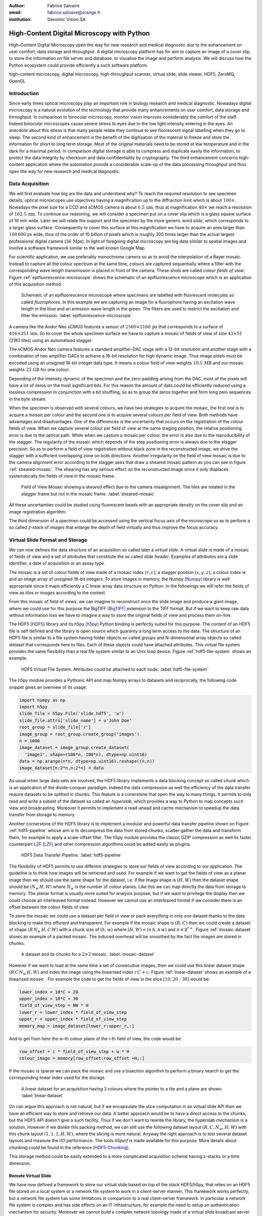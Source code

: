 :author: Fabrice Salvaire
:email: fabrice.salvaire@orange.fr
:institution: Genomic Vision SA

.. -------------------------------------------------------------------------------------------------

.. Notes

   n't
   performance

.. -------------------------------------------------------------------------------------------------

-------------------------------------------
High-Content Digital Microscopy with Python
-------------------------------------------

.. class:: abstract

  High-Content Digital Microscopy open the way for new research and medical diagnostic due to the
  enhancement on user comfort, data storage and throughput. A digital microscopy platform has for
  aim to capture an image of a cover slip, to store the information on file server and database, to
  visualise the image and perform analysis. We will discuss how the Python ecosystem could provide
  efficiently a such software platform.
 
.. class:: keywords

  high-content microscopy, digital microscopy, high-throughput scanner, virtual slide, slide viewer, HDF5, ZeroMQ, OpenGL

Introduction
------------

.. Notes
   as well as other 
   was widely used to perform

.. lexicon
  field of view
  tile
  mosaic
  wave length / colour
  sample
  specimen
  virtual slide

Since early times optical microscopy play an important role in biology research and medical
diagnostic. Nowadays digital microscopy is a natural evolution of the technology that provide many
enhancements on user comfort, data storage and throughput. In comparison to binocular microscopy,
monitor vision improves considerably the comfort of the staff. Indeed binocular microscopes cause
severe stress to eyes due to the low light intensity entering in the eyes. An anecdote about this
stress is that many people relate they continue to see fluorescent signal labelling when they go to
sleep. The second kind of enhancement is the benefit of the digitisation of the material to freeze
and store the information for short to long term storage. Most of the original materials need to be
stored at low temperature and in the dark for a maximal period. In comparison digital storage is
able to compress and duplicate easily the information, to protect the data integrity by checksum and
data confidentiality by cryptography. The third enhancement concerns high-content application where
the automation provide a considerable scale-up of the data processing throughput and thus open the
way for new research and medical diagnostic.

Data Acquisition
----------------

We will first evaluate how big are the data and understand why? To reach the required resolution to
see specimen details, optical microscopes use objectives having a magnification up to the
diffraction limit which is about :math:`100\times`. Nowadays the pixel size for a CCD and sCMOS
camera is about :math:`6.5\,\text{um}`, thus at magnification :math:`40\times` we reach a resolution
of :math:`162.5\,\text{nm}`. To continue our reasoning, we will consider a specimen put on a cover
slip which is a glass square surface of 18 mm wide. Later we will relate the support and the
specimen by the more generic word *slide*, which corresponds to a larger glass surface. Consequently
to cover this surface at this magnification we have to acquire an area larger than :math:`100\,000`
px wide, thus of the order of 10 billion of pixels which is roughly 300 times larger than the actual
largest professional digital camera (:math:`36\,\text{Mpx}`). In light of foregoing digital
microscopy are big data similar to spatial images and involve a software framework similar to the
well known Google Map.

For scientific application, we use preferably monochrome camera so as to avoid the interpolation of
a Bayer mosaic. Instead to capture all the colour spectrum at the same time, colours are captured
sequentially where a filter with the corresponding wave length transmission is placed in front of
the camera. These shots are called *colour fields of view*. Figure :ref:`epifluorescence-microscope`
shows the schematic of an epifluorescence microscope which is an application of this acquisition
method.

.. figure:: figure-microscope.pdf
    :scale: 50%
    :figclass: bht

    Schematic of an epifluorescence microscope where specimens are labelled with fluorescent
    molecules so called *fluorophores*. In this example we are capturing an image for a fluorophore
    having an excitation wave length in the blue and an emission wave length in the green. The
    filters are used to restrict the excitation and filter the
    emission. :label:`epifluorescence-microscope`

A camera like the Andor Neo sCMOS features a sensor of :math:`2560 \times 2160\,\text{px}` that
corresponds to a surface of :math:`416 \times 351\,\text{um}`. So to cover the whole specimen
surface we have to capture a mosaic of fields of view of size :math:`43 \times 51` (2193 tiles)
using an automatised stagger.

The sCMOS Andor Neo camera features a standard amplifier-DAC stage with a 12-bit resolution and
another stage with a combination of two amplifier-DACs to achieve a 16-bit resolution for high
dynamic image. Thus image pixels must be encoded using an unsigned 16-bit integer data type. It
means a colour field of view weights :math:`10.5\,\text{MB}` and our mosaic weights
:math:`23\,\text{GB}` for one colour.

Depending of the intensity dynamic of the specimen and the zero-padding arising from the DAC, most
of the pixels will have a lot of zeros on the most significant bits. For this reason the amount of
data could be efficiently reduced using a lossless compression in conjunction with a bit shuffling,
so as to group the zeros together and form long zero sequences in the byte stream.

When the specimen is observed with several colours, we have two strategies to acquire the mosaic,
the first one is to acquire a mosaic per colour and the second one is to acquire several colours per
field of view. Both methods have advantages and disadvantages. One of the differences is the
uncertainty that occurs on the registration of the colour fields of view. When we capture several
colour per field of view at the same staging position, the relative positioning error is due to the
optical path. While when we capture a mosaic per colour, the error is also due to the
reproducibility of the stagger. The regularity of the mosaic which depends of the step positioning
error is always due to the stagger precision. So as to perform a field of view registration without
black zone in the reconstructed image, we drive the stagger with a sufficient overlapping zone on
both directions. Another irregularity on the field of view mosaic is due to the camera alignment
error according to the stagger axes that draw a sheared mosaic pattern as you can see in figure
:ref:`sheared-mosaic`. The shearing has any serious effect on the reconstructed image since it only
displaces systematically the fields of view in the mosaic frame.

.. figure:: figure-sheared-mosaic.pdf
   :scale: 42%
   :figclass: bht

   Field of View Mosaic showing a sheared effect due to the camera misalignment. The tiles are
   rotated in the stagger frame but not in the mosaic frame. :label:`sheared-mosaic`

All these uncertainties could be studied using fluorescent beads with an appropriate density on the
cover slip and an image registration algorithm.

The third dimension of a specimen could be accessed using the vertical focus axis of the microscope
so as to perform a so called *z-stack* of images that enlarge the depth of field virtually and thus
improve the focus accuracy.

Virtual Slide Format and Storage
--------------------------------

We can now defines the data structure of an acquisition so called later a *virtual slide*.  A virtual
slide is made of a mosaic of fields of view and a set of attributes that constitute the so called
*slide header*. Examples of attributes are a slide identifier, a date of acquisition or an assay
type.

The mosaic is a set of colour fields of view made of a mosaic index :math:`(r,c)`, a stagger
position :math:`(x,y,z)`, a colour index :math:`w` and an image array of unsigned 16-bit integers.
To store images in memory, the Numpy [Numpy]_ library is well appropriate since it maps efficiently
a C linear array data structure on Python. In the followings we will refer the fields of view as
*tiles* or *images* according to the context.

From this mosaic of field of views, we can imagine to reconstruct once the slide image and produce a
giant image, where we could use for this purpose the BigTIFF [BigTIFF]_ extension to the TIFF
format. But if we want to keep raw data without information loss we have to imagine a way to store
the original fields of view and process them on-line.

The HDF5 [HDF5]_ library and its h5py [h5py]_ Python binding is perfectly suited for this
purpose. The content of an HDF5 file is self defined and the library is open source which guaranty a
long term access to the data. The structure of an HDF5 file is similar to a file system having
folder objects so called *groups* and N-dimensional array objects so called *dataset* that
corresponds here to files. Each of these objects could have attached attributes.  This virtual file
system provides the same flexibility than a real file system similar to an Unix loop device. Figure
:ref:`hdf5-file-system` shows an example.

.. figure:: figure-hdf5-file-system.pdf
   :scale: 60%
   :figclass: bht

   HDF5 Virtual File System. Attributes could be attached to each node. :label:`hdf5-file-system`

The h5py module provides a Pythonic API and map Numpy arrays to datasets and reciprocally, the following code
snippet gives an overview of its usage:

.. code-block:: python

  import numpy as np
  import h5py
  slide_file = h5py.File('slide.hdf5', 'w')
  slide_file.attrs['slide_name'] = u'John Doe'
  root_group = slide_file['/']
  image_group = root_group.create_group('images')
  n = 1000
  image_dataset = image_group.create_dataset(
    'image1', shape=(100*n, 100*n), dtype=np.uint16)
  data = np.arange(n*n, dtype=np.uint16).reshape((n,n))
  image_dataset[n:2*n,n:2*n] = data

As usual when large data sets are involved, the HDF5 library implements a data blocking concept so
called *chunk* which is an application of the divide-conquer paradigm. Indeed the data compression
as well the efficiency of the data transfer require datasets to be splitted in chunks. This feature
is a conerstone that open the way to many things. It permits to only read and write a subset of the
dataset so called an *hyperslab*, which provides a way to Python to map concepts such view and
broadcasting. Moreover it permits to implement a read-ahead and cache mechanism to speedup the data
transfer from storage to memory.

..  key feature

Another cornerstone of the HDF5 library is to implement a modular and powerful data transfer
pipeline shown on Figure :ref:`hdf5-pipeline` whose aim is to decompress the data from stored chunks,
scatter-gather the data and transform them, for example to apply a scale-offset filter. The h5py
module provides the classic GZIP compression as well its faster counterpart LZF [LZF]_ and other
compression algorithms could be added easily as plugins.

.. figure:: figure-hdf5-pipeline.pdf
   :scale: 60%
   :figclass: bht

   HDF5 Data Transfer Pipeline. :label:`hdf5-pipeline`

..  as it would be for a TIFF image file

The flexibility of HDF5 permits to use different strategies to store our fields of view according to
our application. The guideline is to think how images will be retrieved and used. For example if we
want to get the fields of view as a planar image then we should use the same shape for the dataset,
i.e. if the image shape is :math:`(H,W)` then the dataset shape should be :math:`(N_w\,H,W)` where
:math:`N_w` is the number of colour planes. Like this we can map directly the data from storage to
memory. The planar format is usually more suited for analysis purpose, but if we want to privilege
the display then we could choose an interleaved format instead. However we cannot use an interleaved
format if we consider there is an offset between the colour fields of view.

.. layout, flatten, seek time

To store the mosaic we could use a dataset per field of view or pack everything in only one dataset
thanks to the data blocking to make this efficient and transparent. For example if the mosaic shape
is :math:`(R,C)` then we could create a dataset of shape :math:`(R\,N_w\,H,C\,W)` with a chunk size
of :math:`(h,w)` where :math:`(H, W) = (n\,h, n\,w)` and :math:`n \in \mathbb{Z}^{*+}`. Figure
:ref:`mosaic-dataset` shows an example of a packed mosaic. The induced overhead will be smoothed by
the fact the images are stored in chunks.

.. figure:: figure-dataset.pdf
   :scale: 50%
   :figclass: bht

   A dataset and its chunks for a :math:`2 \times 2` mosaic. :label:`mosaic-dataset`

However if we want to load at the same time a set of consecutive images, then we could use this
linear dataset shape :math:`(R\,C\,N_w\,H,W)` and index the image using the linearised index
:math:`r\,C + c`. Figure :ref:`linear-dataset` shows an example of a linearised mosaic . For example
the code to get the fields of view in the slice :math:`[10,20:30]` would be:

.. code-block:: python

  lower_index = 10*C + 20
  upper_index = 10*C + 30
  field_of_view_step = NW * H
  lower_r = lower_index * field_of_view_step
  upper_r = upper_index * field_of_view_step
  memory_map = image_dataset[lower_r:upper_r,:]

And to get from here the w-th colour plane of the i-th field of view, the code would be:

.. code-block:: python

  row_offset = i * field_of_view_step + w * H
  colour_image = memory[row_offset:row_offset +H,:]

If the mosaic is sparse we can pack the mosaic and use a bisection algorithm to perform a binary
search to get the corresponding linear index used for the storage.

.. figure:: figure-linear-dataset.pdf
   :scale: 50%
   :figclass: bht

   A linear dataset for an acquisition having 3 colours where the pointer to a tile and a plane are
   shown. :label:`linear-dataset`

On can argue this approach is not natural, but if we encapsulate the slice computation in an virtual
slide API then we have an efficient way to store and retrieve our data. A better approach would be
to have a direct access to the chunks, but the HDF5 API doesn't give a such facility. Thus if we
don't want to rewrite the library, the hyperslab mechanism is a solution. However if we dislike this
packing method, we can still use the following dataset layout :math:`(R,C,N_w,H,W)` with this chunk
layout :math:`(1,1,1,H,W)`, where the slicing is more natural. Anyway the right approach is to test
several dataset layouts and measure the I/O performance. The tools *h5perf* is made available for
this purpose.  More details about chunking could be found in the reference [HDF5-Chunking]_.

This storage method could be easily extended to a more complicated acquisition scheme having
z-stacks or a time dimension.
 
Remote Virtual Slide
====================

We have now defined a framework to store our virtual slide based on top of the stack HDF5/h5py, that
relies on an HDF5 file stored on a local system or a network file system to work in a client-server
manner. This framework works perfectly, but a network file system has some limitations in comparison
to a real client-server framework. In particular a network file system is complex and has side
effects on an IT infrastructure, for example the need to setup an authentication mechanism for
security. Moreover we cannot build a complex network topology made of a virtual slide broadcast
server and clients.

We will now introduce the concept of remote virtual slides so as to add a real client-server feature
to our framework. We have two types of data to send over the network, the slide header and the
images. Since images are a flow of bytes, it is easy to send them over the network and use the Blosc
[Blosc]_ real-time compression to reduce the payload. For the slide header, we could serialise the
set of attributes to a JSON [JSON]_ string, since the attributes data types are numbers, strings and
tuples of them.

.. seen as a male and female socket

For the networking layer, we use the ZeroMQ [ZMQ]_ library and its Python binding PyZMQ
[PyZMQ]_. ZeroMQ is a socket library that acts as a concurrency framework, carries message across
several types of socket and provide several connection patterns. ZeroMQ is also an elegant solution
to the global interpreter lock [GIL]_ of the CPython interpreter that prevent real
multi-threading. Indeed the connection patterns and the message queues offer a simple way to
exchange data between processes and synchronise them. This library is notably used by the IPython
[IPython]_ for messaging.

The remote virtual slide framework uses the request-reply pattern to provide a client-server
model. This pattern could be used to build a complex network topology with data dealer, router and
consumer.

Microscope Interconnection
--------------------------

As a first illustration of the remote virtual slide, we will look at the data flow between the
automatised microscope so called *scanner* and the software component, so called *slide writer*,
that write the HDF5 file on the file server. This client-server or producer-consumer framework is
shown on Figure :ref:`slide-writer-architecture`. To understand the design of this framework, we
have to consider these constrains. The first one is due to the fact that the producer doesn't run at
the same speed than the consumer. Indeed we want to maximise the scanner throughput and at the same
time maximise the data compression which is a time consuming task. Thus there is a contradiction in
our requirements. Moreover the GIL prevent real time multi-threading. Thus we have to add a FIFO
buffer between the producer and the consumer so as to handle the speed difference between them. This
FIFO is called *slide proxy* and act as an image cache. The second constrain is due to the fact that
the slide writer could complete its job after the end of scan. It means the slide writer will not be
ready to process immediately another slide, which is a drawback if we want to scan a batch of
slides. Thus we need a third process called *slide manager* whose aim is to fork a slide writer for
each scan that will itself fork the slide proxy. Due to the fork mechanism, the three processes,
slide manager, slide writer and slide proxy must run on same host so called *slide server*. For the
other component, all the configurations could be envisaged.

The last component of this framework is the slide database whose aim is to store the path of the
HDF5 file on the slide server so as to retrieve easily the virtual slide.

.. Notes 
   slide header
   sequence diagram
   NFS

.. figure:: figure-scanner.pdf
   :scale: 50%
   :figclass: bht

   Virtual Slide Writer Architecture. :label:`slide-writer-architecture`

Slide Viewer Graphic Engine
---------------------------

.. Notes 
   RTree free mosaic
   LRU cache
   SSD cache
   OpenGL -1,1
   8 and 10-bit monitor resolution dicom
   colour mixer matrix, colour status matrix, contrast matrix
   accuracy ? position rendering interpolation
   zoom manager, zoom layer 16 bin
   zoom > 1
   detection layer

The slide viewer graphic engine works as Google Map using image tiles and follows our concept to
reconstruct the slide image online. We can imagine several strategies to reconstruct the slide
image. The first one would be to perform all the computation on CPU. But nowadays we have GPU that
offers an higher level of parallelism for such a task. GPU could be accessed using several API like
CUDA, OpenCL and OpenGL [OpenGL]_. The first ones are more suited for an exact computation and the
last one for image rendering. In the followings we are talking about modern OpenGL where the fixed
pipeline is deprecated in favour of a programmable pipeline.

..  a patchwork of 16-bit tile images on the display

The main features of the slide viewer are to manage the viewport, the zoom level and to provide an
image processing to render a patchwork of 16-bit images. All these requirements are provided by
OpenGL. The API provides a way to perform a mapping of a 2D texture to a triangle and by extension
to a quadrilateral which is a particular form of a triangle strip. This feature is perfectly suited
to render a tile patchwork. The OpenGL programmable pipeline is made of several stages. For our
topic, the most important ones are the vertex shader, the rasterizer and the fragment shader, where
a fragment corresponds to a pixel. The vertex shader is mainly used to map the scene referential to
the OpenGL window viewport. Then the rasterizer generates the fragments of the triangles using a
scanline algorithm and discards fragments which are outside the viewport. Finally a fragment shader
provides a way to perform image processing and to manage the zoom level using a texture
sampler. Figure :ref:`opengl-viewport` shows an illustration of the texture painting on the
viewport.

.. figure:: figure-viewport.pdf
   :scale: 50%
   :figclass: bht

   OpenGL viewport and texture painting. The overlapped black rectangles represent the mosaic of
   tiles. The red rectangle shows the viewport area. And the blue rectangle illustrates the
   rendering of a texture for a tile which is partially out of the viewport area. The horizontal
   line represents the sampling of the triangle using a scanline algorithm. Pixels out of the
   viewport are discarded. :label:`opengl-viewport`

A texture could have from one to four colour components (RGBA), which make easy to render a slide
acquisition with up to four colours. To render more colours, we just need more than one texture by
tile and a more complicated fragment shader. If the tile are stored in planar format then we have to
convert them to an interleaved format, we call this task texture preparation. However we can also
use a texture per colour but in this case we have to take care to the maximal number of texture
slots provided by the OpenGL implementation, else we have to perform a blending. The main advantage
of using a multi-colour texture is for efficiency since the colour processing is vectorised
naturally. However if we want to register the colour on-line, then the texture lookup is anymore
efficient.

To render the viewport, the slide viewer must perform several tasks. First it must find the list of
tiles that compose the viewport and load these tiles from the HDF5 file. Then it must prepare the
data for the corresponding textures and load them to OpenGL. The time consuming tasks are the last
three. In order to accelerate the rendering, it would be judicious to perform these tasks in
parallel, which is not simple using Python.

For the tile loading, we could build on our remote virtual slide framework in order to perform an
intelligent read-ahead and to eventually prepare the data for the texture.

The parallelisation of the texture loading is the most difficult part and it depends of the OpenGL
implementation. Modern OpenGL Extension to the X Window server (GLX) supports texture loading within
a thread, but this approach couldn't be used efficiently in Python due to the GIL. Moreover we can't
use a separate process to do that since it requires processes could share an OpenGL context, which
is only available for indirect rendering (glXImportContextExt). Also we couldn't be sure the
multi-threading would be efficient in our case due to the fact we are rendering a subset of the
mosaic at a time and thus textures have a short life time. And the added complexity could prove to
be a drawback.

Since our mosaic could be irregular, we cannot found by a simple computation which tiles are in the
viewport. Instead we use an R-Tree for this purpose, that is an extension of B-Tree to two
dimensions.

.. figure:: figure-viewer.pdf
   :scale: 50%
   :figclass: bht

   Slide Viewer Architecture. :label:`viewer-architecture`

Vertex and Fragment Shaders
===========================

We use a subset OpenGL V4.x since the new programmable rendering pipeline improve considerably the
power of OpenGL. In modern OpenGL all the computations must be performed by hand from the viewport
modelling to the fragment processing, excepted the texture lookup which is supported by GSL
functions.

Since we are doing 2D rendering, it simplifies considerably the viewport model and the coordinate
transformation. OpenGL discards all the fragment that are outside the :math:`[-1,1]\times[-1,1]` 2D
interval. Thus to manage the viewport, we have to transform the slide frame coordinate using the
following model matrix:

.. math::
   :label: viewport matrix

   \left(\begin{array}{c}
   x \\
   y \\
   z \\
   w \\
   \end{array}\right)
   =
   \left(\begin{array}{cccc}
   \frac{2}{x_{sup} - x_{inf}} & 0 & 0 & -\frac{x_{inf} + x_{sup}}{x_{sup} - x_{inf}} \\
   0 & \frac{2}{y_{sup} - y_{inf}} & 0 & -\frac{y_{inf} + y_{sup}}{y_{sup} - y_{inf}} \\
   0 & 0 & 1 & 0 \\
   0 & 0 & 0 & 1 \\
   \end{array}\right)
   \left(\begin{array}{c}
   x_s \\
   y_s \\
   0 \\
   1 \\
   \end{array}\right)

where :math:`[x_{inf},x_{sup}]\times[y_{inf},y_{sup}]` is the viewport interval and
:math:`(x_s,y_s)` is a coordinate in the slide frame.

.. math::
   :label: normalised luminance

   % _\text{normalised
   \hat{l} = \frac{l - I_{inf}}{I_{sup} - I_{inf}}

.. math::
   :label: texture fragment shader

   \left(\begin{array}{c}
   r \\
   g \\
   b \\
   \end{array}\right)
   =
   \underbrace{
   \left(\begin{array}{ccc}
   m_{r0} & \ldots & m_{r3} \\
   m_{g0} & \ldots & m_{g3} \\
   m_{b0} & \ldots & m_{b3} \\
   \end{array}\right)
   }_\text{mixer matrix}
   \underbrace{
   \left(\begin{array}{ccc}
   s_0 & & \\
   & \ddots & \\
   & & s_3 \\
   \end{array}\right)
   }_\text{status matrix}
   \left(\begin{array}{c}
   \hat{l}_0 \\
   \vdots \\
   \hat{l}_3 \\
   \end{array}\right)

.. -------------------------------------------------------------------------------------------------

.. Customised LaTeX packages
.. -------------------------

.. Please avoid using this feature, unless agreed upon with the
.. proceedings editors.

.. ::

..   .. latex::
..      :usepackage: somepackage

..      Some custom LaTeX source here.

.. -------------------------------------------------------------------------------------------------

References
----------
.. [BigTIFF] Ole Eichhorn of Aperio, http://bigtiff.org
.. [Blosc] Francesc Alted, http://blosc.org, https://github.com/FrancescAlted/python-blosc
.. [GIL] http://www.dabeaz.com/python/UnderstandingGIL.pdf
.. [HDF5] HDF Group, http://www.hdfgroup.org/HDF5
.. [h5py] Andrew Collette and contributers, http://www.h5py.org
.. [HDF5-Chunking] http://www.hdfgroup.org/HDF5/doc/Advanced/Chunking/index.html, http://www.hdfgroup.org/HDF5/doc/Advanced/Chunking/Chunking_Tutorial_EOS13_2009.pdf, http://www.hdfgroup.org/HDF5/doc/Advanced/DirectChunkWrite/UsingDirectChunkWrite.pdf
.. [IPython] http://ipython.org/ipython-doc/stable/development/messaging.html
.. [JSON] http://www.json.org
.. [LZF] Andrew Collette http://www.h5py.org/lzf, Marc Lehmann http://oldhome.schmorp.de/marc/liblzf.html
.. [Numpy] Travis Oliphant and Numpy developers, http://www.numpy.org
.. [OpenGL] Khronos Group, http://www.opengl.org
.. [PyOpenGL] http://pyopengl.sourceforge.net
.. [PyZMQ] https://github.com/zeromq/pyzmq
.. [ZMQ] iMatix Corporation, http://zeromq.org

.. -------------------------------------------------------------------------------------------------
   End
